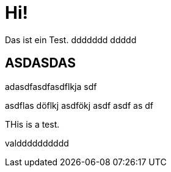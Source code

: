 = Hi!

:attr: valdddddddddd

Das ist ein Test.
ddddddd
ddddd

== ASDASDAS

adasdfasdfasdflkja sdf

asdflas döflkj asdfökj asdf
asdf
as
df


THis is a test.

{attr}